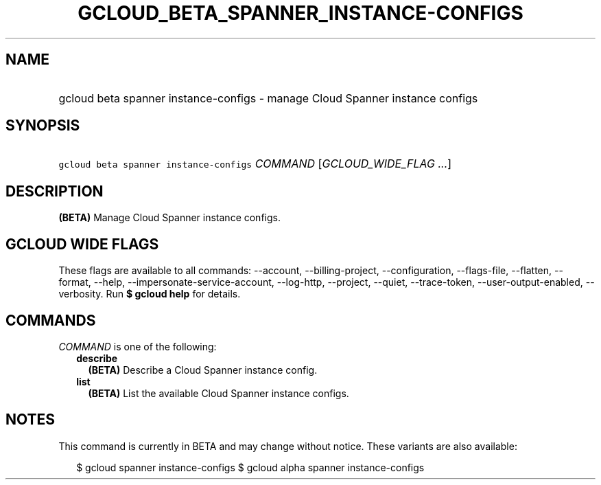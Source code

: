 
.TH "GCLOUD_BETA_SPANNER_INSTANCE\-CONFIGS" 1



.SH "NAME"
.HP
gcloud beta spanner instance\-configs \- manage Cloud Spanner instance configs



.SH "SYNOPSIS"
.HP
\f5gcloud beta spanner instance\-configs\fR \fICOMMAND\fR [\fIGCLOUD_WIDE_FLAG\ ...\fR]



.SH "DESCRIPTION"

\fB(BETA)\fR Manage Cloud Spanner instance configs.



.SH "GCLOUD WIDE FLAGS"

These flags are available to all commands: \-\-account, \-\-billing\-project,
\-\-configuration, \-\-flags\-file, \-\-flatten, \-\-format, \-\-help,
\-\-impersonate\-service\-account, \-\-log\-http, \-\-project, \-\-quiet,
\-\-trace\-token, \-\-user\-output\-enabled, \-\-verbosity. Run \fB$ gcloud
help\fR for details.



.SH "COMMANDS"

\f5\fICOMMAND\fR\fR is one of the following:

.RS 2m
.TP 2m
\fBdescribe\fR
\fB(BETA)\fR Describe a Cloud Spanner instance config.

.TP 2m
\fBlist\fR
\fB(BETA)\fR List the available Cloud Spanner instance configs.


.RE
.sp

.SH "NOTES"

This command is currently in BETA and may change without notice. These variants
are also available:

.RS 2m
$ gcloud spanner instance\-configs
$ gcloud alpha spanner instance\-configs
.RE

